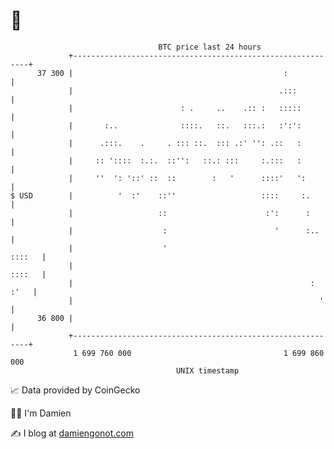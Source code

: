 * 👋

#+begin_example
                                    BTC price last 24 hours                    
                +------------------------------------------------------------+ 
         37 300 |                                               :            | 
                |                                              .:::          | 
                |                        : .     ..    .:: :   :::::         | 
                |       :..              ::::.   ::.   :::.:   :':':         | 
                |      .:::.    .     . ::: ::.  ::: .:' '': .::   :         | 
                |     :: '::::  :.:.  ::'':   ::.: :::     :.:::   :         | 
                |     ''  ': '::' ::  ::        :   '      ::::'   ':        | 
   $ USD        |          '  :'    ::''                   ::::     :.       | 
                |                   ::                      :':      :       | 
                |                    :                        '      :..     | 
                |                    '                                ::::   | 
                |                                                     ::::   | 
                |                                                     : :'   | 
                |                                                       '    | 
         36 800 |                                                            | 
                +------------------------------------------------------------+ 
                 1 699 760 000                                  1 699 860 000  
                                        UNIX timestamp                         
#+end_example
📈 Data provided by CoinGecko

🧑‍💻 I'm Damien

✍️ I blog at [[https://www.damiengonot.com][damiengonot.com]]

